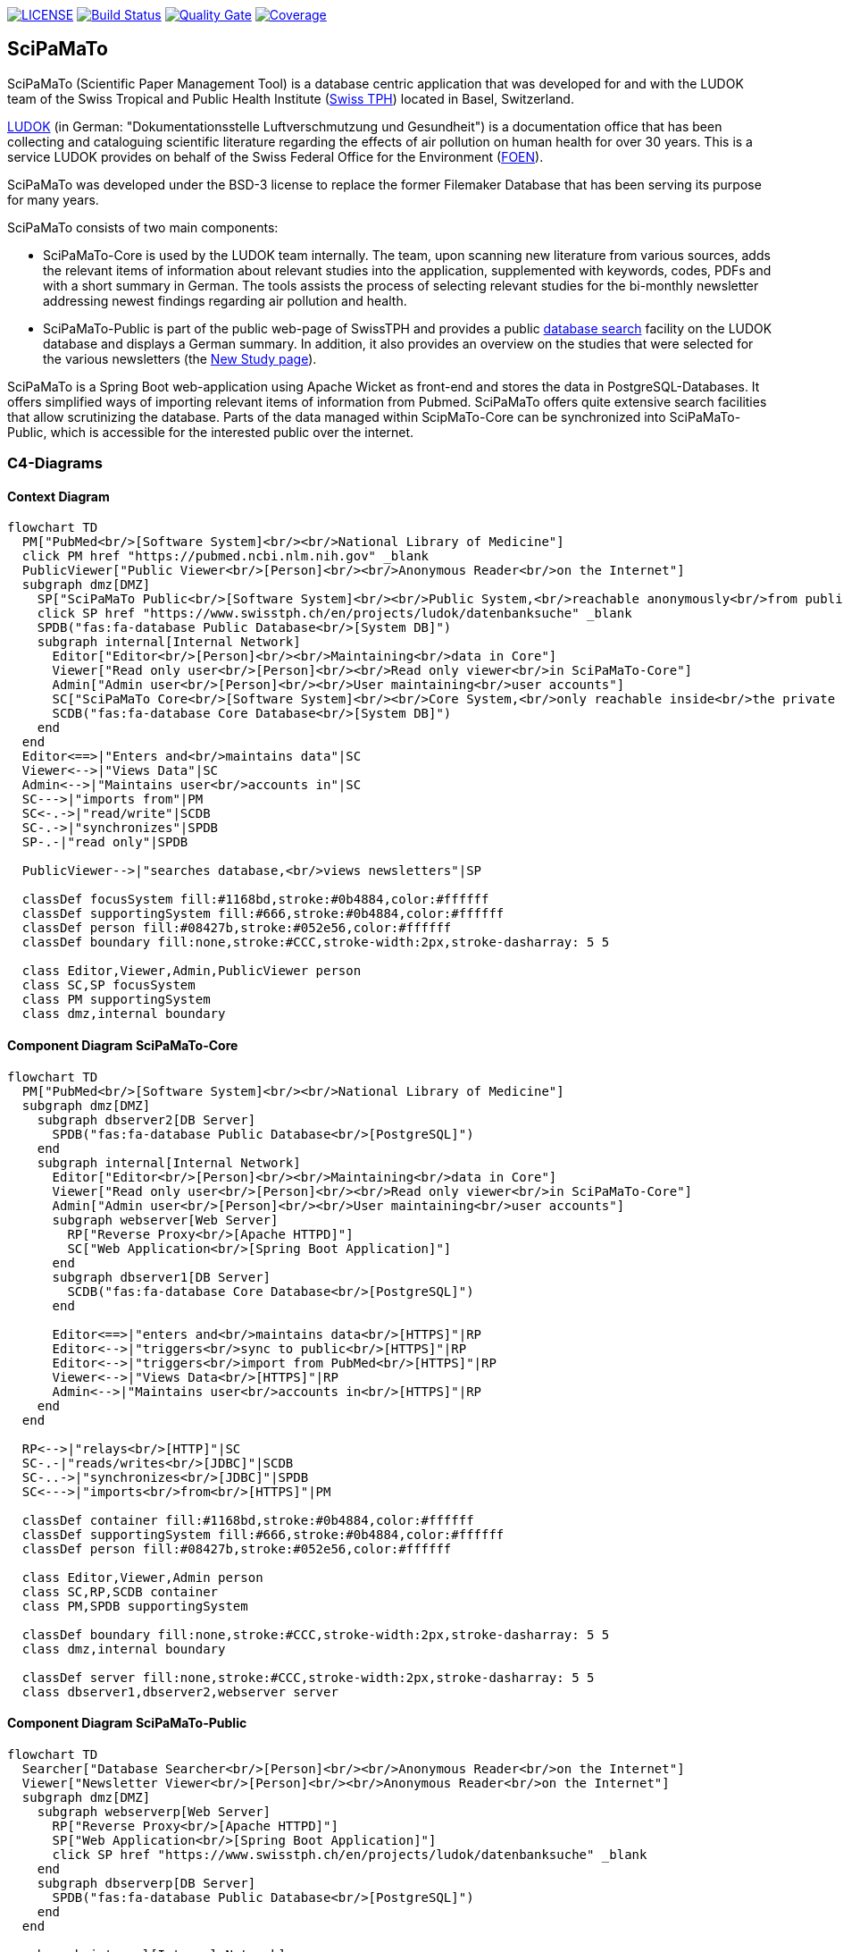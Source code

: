 image:https://img.shields.io/github/license/ursjoss/scipamato.svg[LICENSE, link=https://github.com/ursjoss/scipamato/blob/main/LICENSE.adoc] image:https://github.com/ursjoss/scipamato/workflows/Check/badge.svg?branch=main[Build Status, link=https://github.com/ursjoss/scipamato/actions] image:https://sonarcloud.io/api/project_badges/measure?project=ursjoss_scipamato&metric=alert_status[Quality Gate, link=https://sonarcloud.io/dashboard?id=ursjoss_scipamato]
image:https://sonarcloud.io/api/project_badges/measure?project=ursjoss_scipamato&metric=coverage[Coverage, link=https://sonarcloud.io/dashboard?id=ursjoss_scipamato]

[[scipamato]]
== SciPaMaTo

SciPaMaTo (Scientific Paper Management Tool) is a database centric application that was developed for and with the LUDOK team of the Swiss Tropical and Public Health Institute (https://www.swisstph.ch/[Swiss TPH]) located in Basel, Switzerland.

https://www.swisstph.ch/en/projects/ludok/[LUDOK] (in German: "Dokumentationsstelle Luftverschmutzung und Gesundheit") is a documentation office that has been collecting and cataloguing scientific literature regarding the effects of air pollution on human health for over 30 years. This is a service LUDOK provides on behalf of the Swiss Federal Office for the Environment (https://www.bafu.admin.ch/bafu/en/home.html[FOEN]).

SciPaMaTo was developed under the BSD-3 license to replace the former Filemaker Database that has been serving its purpose for many years.

SciPaMaTo consists of two main components:

* SciPaMaTo-Core is used by the LUDOK team internally. The team, upon scanning new literature from various sources, adds the relevant items of information about relevant studies into the application, supplemented with keywords, codes, PDFs and with a short summary in German. The tools assists the process of selecting relevant studies for the bi-monthly newsletter addressing newest findings regarding air pollution and health.
* SciPaMaTo-Public is part of the public web-page of SwissTPH and provides a public https://www.swisstph.ch/en/projects/ludok/datenbanksuche/[database search] facility on the LUDOK database and displays a German summary. In addition, it also provides an overview on the studies that were selected for the various newsletters (the https://www.swisstph.ch/en/projects/ludok/neue-studien/[New Study page]).

SciPaMaTo is a Spring Boot web-application using Apache Wicket as front-end and stores the data in PostgreSQL-Databases. It offers simplified ways of importing relevant items of information from Pubmed. SciPaMaTo offers quite extensive search facilities that allow scrutinizing the database. Parts of the data managed within ScipMaTo-Core can be synchronized into SciPaMaTo-Public, which is accessible for the interested public over the internet.

=== C4-Diagrams

==== Context Diagram

```mermaid
flowchart TD
  PM["PubMed<br/>[Software System]<br/><br/>National Library of Medicine"]
  click PM href "https://pubmed.ncbi.nlm.nih.gov" _blank
  PublicViewer["Public Viewer<br/>[Person]<br/><br/>Anonymous Reader<br/>on the Internet"]
  subgraph dmz[DMZ]
    SP["SciPaMaTo Public<br/>[Software System]<br/><br/>Public System,<br/>reachable anonymously<br/>from public internet"]
    click SP href "https://www.swisstph.ch/en/projects/ludok/datenbanksuche" _blank
    SPDB("fas:fa-database Public Database<br/>[System DB]")
    subgraph internal[Internal Network]
      Editor["Editor<br/>[Person]<br/><br/>Maintaining<br/>data in Core"]
      Viewer["Read only user<br/>[Person]<br/><br/>Read only viewer<br/>in SciPaMaTo-Core"]
      Admin["Admin user<br/>[Person]<br/><br/>User maintaining<br/>user accounts"]
      SC["SciPaMaTo Core<br/>[Software System]<br/><br/>Core System,<br/>only reachable inside<br/>the private network"]
      SCDB("fas:fa-database Core Database<br/>[System DB]")
    end
  end
  Editor<==>|"Enters and<br/>maintains data"|SC
  Viewer<-->|"Views Data"|SC
  Admin<-->|"Maintains user<br/>accounts in"|SC
  SC--->|"imports from"|PM
  SC<-.->|"read/write"|SCDB
  SC-.->|"synchronizes"|SPDB
  SP-.-|"read only"|SPDB

  PublicViewer-->|"searches database,<br/>views newsletters"|SP

  classDef focusSystem fill:#1168bd,stroke:#0b4884,color:#ffffff
  classDef supportingSystem fill:#666,stroke:#0b4884,color:#ffffff
  classDef person fill:#08427b,stroke:#052e56,color:#ffffff
  classDef boundary fill:none,stroke:#CCC,stroke-width:2px,stroke-dasharray: 5 5

  class Editor,Viewer,Admin,PublicViewer person
  class SC,SP focusSystem
  class PM supportingSystem
  class dmz,internal boundary
```

==== Component Diagram SciPaMaTo-Core

```mermaid
flowchart TD
  PM["PubMed<br/>[Software System]<br/><br/>National Library of Medicine"]
  subgraph dmz[DMZ]
    subgraph dbserver2[DB Server]
      SPDB("fas:fa-database Public Database<br/>[PostgreSQL]")
    end
    subgraph internal[Internal Network]
      Editor["Editor<br/>[Person]<br/><br/>Maintaining<br/>data in Core"]
      Viewer["Read only user<br/>[Person]<br/><br/>Read only viewer<br/>in SciPaMaTo-Core"]
      Admin["Admin user<br/>[Person]<br/><br/>User maintaining<br/>user accounts"]
      subgraph webserver[Web Server]
        RP["Reverse Proxy<br/>[Apache HTTPD]"]
        SC["Web Application<br/>[Spring Boot Application]"]
      end
      subgraph dbserver1[DB Server]
        SCDB("fas:fa-database Core Database<br/>[PostgreSQL]")
      end
      
      Editor<==>|"enters and<br/>maintains data<br/>[HTTPS]"|RP
      Editor<-->|"triggers<br/>sync to public<br/>[HTTPS]"|RP
      Editor<-->|"triggers<br/>import from PubMed<br/>[HTTPS]"|RP
      Viewer<-->|"Views Data<br/>[HTTPS]"|RP
      Admin<-->|"Maintains user<br/>accounts in<br/>[HTTPS]"|RP
    end
  end
  
  RP<-->|"relays<br/>[HTTP]"|SC
  SC-.-|"reads/writes<br/>[JDBC]"|SCDB
  SC-..->|"synchronizes<br/>[JDBC]"|SPDB
  SC<--->|"imports<br/>from<br/>[HTTPS]"|PM
  
  classDef container fill:#1168bd,stroke:#0b4884,color:#ffffff
  classDef supportingSystem fill:#666,stroke:#0b4884,color:#ffffff
  classDef person fill:#08427b,stroke:#052e56,color:#ffffff

  class Editor,Viewer,Admin person
  class SC,RP,SCDB container
  class PM,SPDB supportingSystem

  classDef boundary fill:none,stroke:#CCC,stroke-width:2px,stroke-dasharray: 5 5
  class dmz,internal boundary

  classDef server fill:none,stroke:#CCC,stroke-width:2px,stroke-dasharray: 5 5
  class dbserver1,dbserver2,webserver server
```

==== Component Diagram SciPaMaTo-Public

```mermaid
flowchart TD
  Searcher["Database Searcher<br/>[Person]<br/><br/>Anonymous Reader<br/>on the Internet"]
  Viewer["Newsletter Viewer<br/>[Person]<br/><br/>Anonymous Reader<br/>on the Internet"]
  subgraph dmz[DMZ]
    subgraph webserverp[Web Server]
      RP["Reverse Proxy<br/>[Apache HTTPD]"]
      SP["Web Application<br/>[Spring Boot Application]"]
      click SP href "https://www.swisstph.ch/en/projects/ludok/datenbanksuche" _blank
    end
    subgraph dbserverp[DB Server]
      SPDB("fas:fa-database Public Database<br/>[PostgreSQL]")
    end
  end
  
  subgraph internal[Internal Network]
    subgraph webserverc[Web Server]
      SC["Web Application<br/>[Spring Boot Application]"]
    end
    subgraph dbserverc[DB Server]
      SCDB("fas:fa-database Core Database<br/>[PostgreSQL]")
    end
    SC<-.->|"[JDBC]"|SCDB
  end

  Searcher<-->|"searches database<br/>[HTTPS]"|RP
  Viewer<-->|"views newsletters<br/>[HTTPS]"|RP
  
  RP<-->|"relays<br/>[HTTP]"|SP
  SP-.-|"read only<br/>[JDBC]"|SPDB
  SC-.->|"synchronizes<br/>[JDBC]"|SPDB
  
  classDef container fill:#1168bd,stroke:#0b4884,color:#ffffff
  classDef supportingSystem fill:#666,stroke:#0b4884,color:#ffffff
  classDef person fill:#08427b,stroke:#052e56,color:#ffffff

  class Searcher,Viewer,CoreUser person
  class SP,RP,SPDB container
  class SC,SCDB supportingSystem

  classDef boundary fill:none,stroke:#CCC,stroke-width:2px,stroke-dasharray: 5 5
  class dmz,internal boundary

  classDef server fill:none,stroke:#CCC,stroke-width:2px,stroke-dasharray: 5 5
  class dbserverp,dbserverc,webserverp,webserverc server
```


[[technology-stack]]
== Technology Stack

* Kotlin & Java
* https://projects.spring.io/spring-boot/[Spring Boot] with
https://projects.spring.io/spring-security/[Spring Security]
* https://projectlombok.org/[Lombok]
* Presentation Layer
** https://wicket.apache.org/[Apache Wicket] with
https://getbootstrap.com/[Bootstrap]
** https://github.com/MarcGiffing/wicket-spring-boot[wicket-spring-boot-starter]
** https://github.com/l0rdn1kk0n/wicket-bootstrap[wicket-bootstrap]
** https://community.jaspersoft.com/[JasperReport] for PDF generation
** https://github.com/OpenFeign/feign[Feign] as HTTP client to PubMed
** jaxb for XML parsing
* Persistence Layer
** https://www.jooq.org/[jOOQ]
** https://github.com/brettwooldridge/HikariCP[HikariCP]
** https://www.postgresql.org/[PostgreSQL] 
** https://flywaydb.org/[Flyway] for database migrations
** https://github.com/ayedo/jooq-modelator[jOOQ modelator] gradle plugin (running https://www.jooq.org/doc/3.0/manual/code-generation/[jOOQ code generation] against a flyway-migrated dockerized db)
** https://www.testcontainers.org/[Testcontainers] (running integration tests against the dockerized db)
** https://projects.spring.io/spring-batch/[Spring Batch] for pushing data from the core to the public database
* Caching
** JCache with https://www.ehcache.org/[Ehcache3]

[[architecture-documentation]]
== Architecture Documentation

I started using https://structure101.com/[Structure101] to assess and track the architecture of SciPaMaTo.
Many thanks to the friendly people of Structure101 to provide a free license for SciPaMaTo as an open source project!

image:https://structure101.com/images/s101_170.png[Structure101]

[[user-documentation]]
== User Documentation

[[user-docu-scipamato-core]]
=== SciPaMaTo-Core Documentation

* https://github.com/ursjoss/scipamato/wiki/Entering-Papers[Entering Papers]
* https://github.com/ursjoss/scipamato/wiki/Filtering-Papers[Filtering Papers]
* https://github.com/ursjoss/scipamato/wiki/Searches[Complex Searches on Papers]
* https://github.com/ursjoss/scipamato/wiki/Newsletters[Newsletters]
* https://github.com/ursjoss/scipamato/wiki/New-Studies[New Studies]
* https://github.com/ursjoss/scipamato/wiki/ReferenceData[Reference Data]

[[user-docu-scipamato-public]]
=== SciPaMaTo-Public Documentation

* https://github.com/ursjoss/scipamato/wiki/Filtering-Papers-Public[Filtering Papers]

[[information-for-developers]]
== Information for Developers

Refer to the https://github.com/ursjoss/scipamato/wiki/QuickStart[Quick-Start Guide] to get the project up and running as quickly as possible.

See https://github.com/ursjoss/scipamato/wiki/Developer-Information[Developer Wiki]

[[information-for-operations]]
== Information for Operations

See https://github.com/ursjoss/scipamato/wiki/Operations[Operations Wiki]
